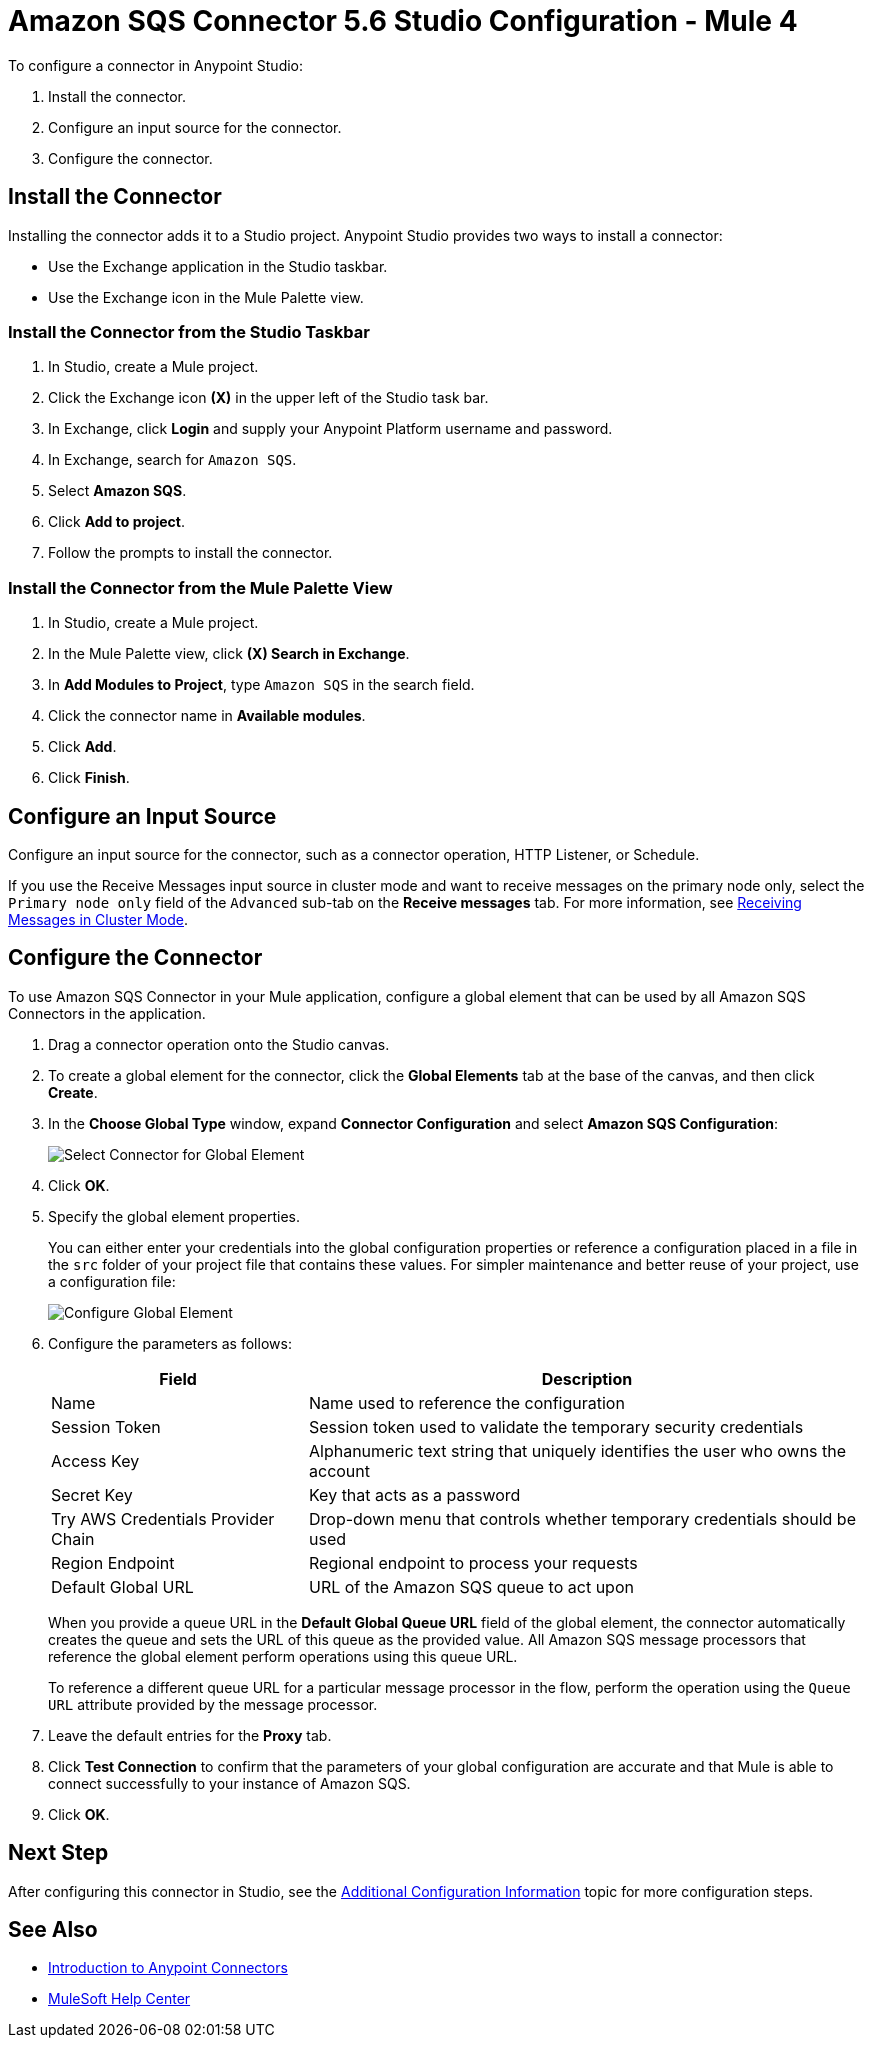 = Amazon SQS Connector 5.6 Studio Configuration - Mule 4

To configure a connector in Anypoint Studio:

. Install the connector.
. Configure an input source for the connector.
. Configure the connector.

== Install the Connector

Installing the connector adds it to a Studio project. Anypoint Studio provides two ways to install a connector:

* Use the Exchange application in the Studio taskbar.

* Use the Exchange icon in the Mule Palette view.

=== Install the Connector from the Studio Taskbar

. In Studio, create a Mule project.
. Click the Exchange icon *(X)* in the upper left of the Studio task bar.
. In Exchange, click *Login* and supply your Anypoint Platform username and password.
. In Exchange, search for `Amazon SQS`.
. Select *Amazon SQS*.
. Click *Add to project*.
. Follow the prompts to install the connector.

=== Install the Connector from the Mule Palette View

. In Studio, create a Mule project.
. In the Mule Palette view, click *(X) Search in Exchange*.
. In *Add Modules to Project*, type `Amazon SQS` in the search field.
. Click the connector name in *Available modules*.
. Click *Add*.
. Click *Finish*.

== Configure an Input Source

Configure an input source for the connector, such as a connector operation, HTTP Listener, or Schedule.

If you use the Receive Messages input source in cluster mode and want to receive messages on the primary node only, select the `Primary node only` field of the `Advanced` sub-tab on the *Receive messages* tab. For more information, see xref:amazon-sqs-connector-config-topics.adoc#node-behavior[Receiving Messages in Cluster Mode].

== Configure the Connector

To use Amazon SQS Connector in your Mule application, configure a global element that can be used by all Amazon SQS Connectors in the application.

. Drag a connector operation onto the Studio canvas.
. To create a global element for the connector, click the *Global Elements* tab at the base of the canvas, and then click *Create*.
. In the *Choose Global Type* window, expand *Connector Configuration* and select *Amazon SQS Configuration*:
+
image::amazon-sqs-studio-select-global.png[Select Connector for Global Element]
+
. Click *OK*.
. Specify the global element properties.
+
You can either enter your credentials into the global configuration properties or reference a configuration placed in a file in the `src` folder of your project file that contains these values. For simpler maintenance and better reuse of your project, use a configuration file:
+
image::amazon-sqs-studio-global-config-new.png[Configure Global Element]
+
. Configure the parameters as follows:
+
[%header%autowidth.spread]
|===
|Field |Description
|Name | Name used to reference the configuration
|Session Token | Session token used to validate the temporary security credentials
|Access Key |Alphanumeric text string that uniquely identifies the user who owns the account
|Secret Key |Key that acts as a password
|Try AWS Credentials Provider Chain|Drop-down menu that controls whether temporary credentials should be used
|Region Endpoint |Regional endpoint to process your requests
|Default Global URL |URL of the Amazon SQS queue to act upon
|===
+
When you provide a queue URL in the *Default Global Queue URL* field of the global element, the connector automatically creates the queue and sets the URL of this queue as the provided value. All Amazon SQS message processors that reference the global element perform operations using this queue URL.
+
To reference a different queue URL for a particular message processor in the flow, perform the operation using the `Queue URL` attribute provided by the message processor.
. Leave the default entries for the *Proxy* tab.
. Click *Test Connection* to confirm that the parameters of your global configuration are accurate and that Mule is able to connect successfully to your instance of Amazon SQS.
. Click *OK*.

== Next Step

After configuring this connector in Studio, see the
xref:amazon-sqs-connector-config-topics.adoc[Additional Configuration Information]
topic for more configuration steps.

== See Also

* xref:connectors::introduction/introduction-to-anypoint-connectors.adoc[Introduction to Anypoint Connectors]
* https://help.mulesoft.com[MuleSoft Help Center]
